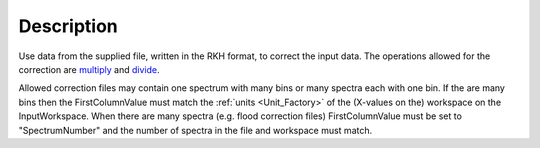 .. algorithm::

.. summary::

.. alias::

.. properties::

Description
-----------

Use data from the supplied file, written in the RKH format, to correct
the input data. The operations allowed for the correction are
`multiply <http://www.mantidproject.org/multiply>`_ and `divide <http://www.mantidproject.org/divide>`_.

Allowed correction files may contain one spectrum with many bins or many
spectra each with one bin. If the are many bins then the
FirstColumnValue must match the :ref:`units <Unit_Factory>` of the
(X-values on the) workspace on the InputWorkspace. When there are many
spectra (e.g. flood correction files) FirstColumnValue must be set to
"SpectrumNumber" and the number of spectra in the file and workspace
must match.

.. categories::
